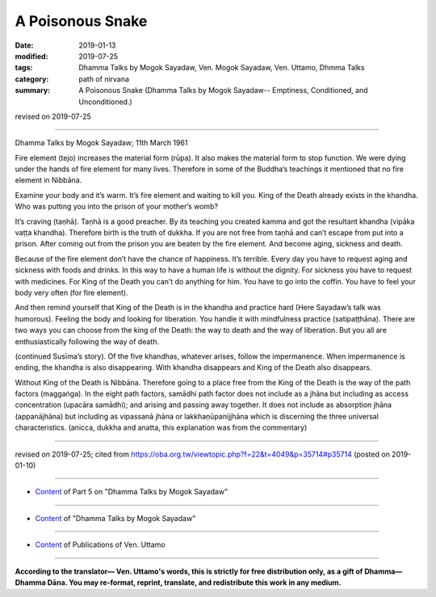 ==========================================
A Poisonous Snake
==========================================

:date: 2019-01-13
:modified: 2019-07-25
:tags: Dhamma Talks by Mogok Sayadaw, Ven. Mogok Sayadaw, Ven. Uttamo, Dhmma Talks
:category: path of nirvana
:summary: A Poisonous Snake (Dhamma Talks by Mogok Sayadaw-- Emptiness, Conditioned, and Unconditioned.)

revised on 2019-07-25

------

Dhamma Talks by Mogok Sayadaw; 11th March 1961

Fire element (tejo) increases the material form (rūpa). It also makes the material form to stop function. We were dying under the hands of fire element for many lives. Therefore in some of the Buddha’s teachings it mentioned that no fire element in Nibbāna. 

Examine your body and it’s warm. It’s fire element and waiting to kill you. King of the Death already exists in the khandha. Who was putting you into the prison of your mother’s womb?

It’s craving (taṇhā). Taṇhā is a good preacher. By its teaching you created kamma and got the resultant khandha (vipāka vaṭṭa khandha). Therefore birth is the truth of dukkha. If you are not free from taṇhā and can’t escape from put into a prison. After coming out from the prison you are beaten by the fire element. And become aging, sickness and death. 

Because of the fire element don’t have the chance of happiness. It’s terrible. Every day you have to request aging and sickness with foods and drinks. In this way to have a human life is without the dignity. For sickness you have to request with medicines. For King of the Death you can’t do anything for him. You have to go into the coffin. You have to feel your body very often (for fire element). 

And then remind yourself that King of the Death is in the khandha and practice hard (Here Sayadaw’s talk was humorous). Feeling the body and looking for liberation. You handle it with mindfulness practice (satipaṭṭhāna). There are two ways you can choose from the king of the Death: the way to death and the way of liberation. But you all are enthusiastically following the way of death. 

(continued Susīma’s story). Of the five khandhas, whatever arises, follow the impermanence. When impermanence is ending, the khandha is also disappearing. With khandha disappears and King of the Death also disappears. 

Without King of the Death is Nibbāna. Therefore going to a place free from the King of the Death is the way of the path factors (maggaṅga). In the eight path factors, samādhi path factor does not include as a jhāna but including as access concentration (upacāra samādhi); and arising and passing away together. It does not include as absorption jhāna (appanājhāna) but including as vipassanā jhāna or lakkhaṇūpanijjhāna which is discerning the three universal characteristics. (anicca, dukkha and anatta, this explanation was from the commentary)

------

revised on 2019-07-25; cited from https://oba.org.tw/viewtopic.php?f=22&t=4049&p=35714#p35714 (posted on 2019-01-10)

------

- `Content <{filename}pt05-content-of-part05%zh.rst>`__ of Part 5 on "Dhamma Talks by Mogok Sayadaw"

------

- `Content <{filename}content-of-dhamma-talks-by-mogok-sayadaw%zh.rst>`__ of "Dhamma Talks by Mogok Sayadaw"

------

- `Content <{filename}../publication-of-ven-uttamo%zh.rst>`__ of Publications of Ven. Uttamo

------

**According to the translator— Ven. Uttamo's words, this is strictly for free distribution only, as a gift of Dhamma—Dhamma Dāna. You may re-format, reprint, translate, and redistribute this work in any medium.**

..
  07-25 rev. proofread by bhante
  2019-01-13  create rst
  https://mogokdhammatalks.blog/